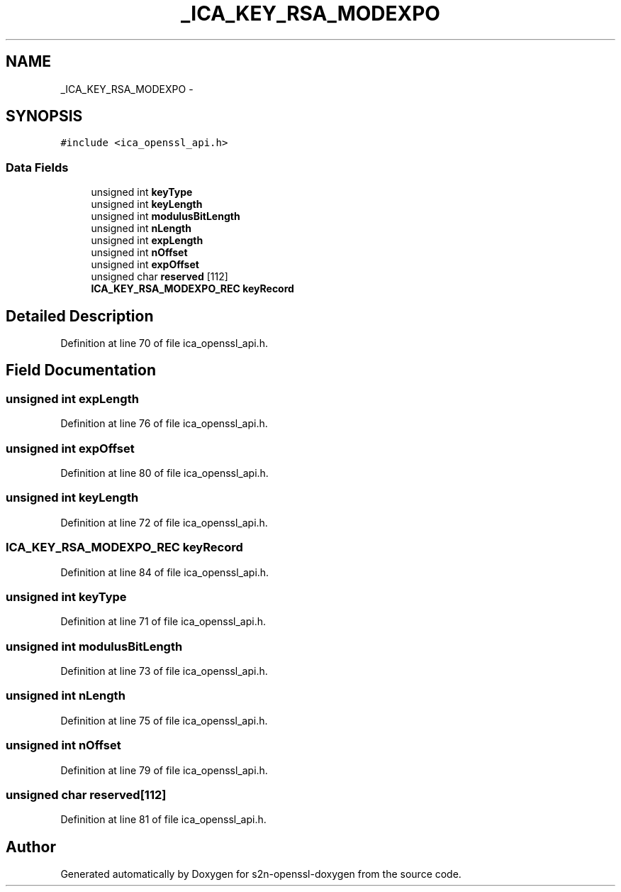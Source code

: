 .TH "_ICA_KEY_RSA_MODEXPO" 3 "Thu Jun 30 2016" "s2n-openssl-doxygen" \" -*- nroff -*-
.ad l
.nh
.SH NAME
_ICA_KEY_RSA_MODEXPO \- 
.SH SYNOPSIS
.br
.PP
.PP
\fC#include <ica_openssl_api\&.h>\fP
.SS "Data Fields"

.in +1c
.ti -1c
.RI "unsigned int \fBkeyType\fP"
.br
.ti -1c
.RI "unsigned int \fBkeyLength\fP"
.br
.ti -1c
.RI "unsigned int \fBmodulusBitLength\fP"
.br
.ti -1c
.RI "unsigned int \fBnLength\fP"
.br
.ti -1c
.RI "unsigned int \fBexpLength\fP"
.br
.ti -1c
.RI "unsigned int \fBnOffset\fP"
.br
.ti -1c
.RI "unsigned int \fBexpOffset\fP"
.br
.ti -1c
.RI "unsigned char \fBreserved\fP [112]"
.br
.ti -1c
.RI "\fBICA_KEY_RSA_MODEXPO_REC\fP \fBkeyRecord\fP"
.br
.in -1c
.SH "Detailed Description"
.PP 
Definition at line 70 of file ica_openssl_api\&.h\&.
.SH "Field Documentation"
.PP 
.SS "unsigned int expLength"

.PP
Definition at line 76 of file ica_openssl_api\&.h\&.
.SS "unsigned int expOffset"

.PP
Definition at line 80 of file ica_openssl_api\&.h\&.
.SS "unsigned int keyLength"

.PP
Definition at line 72 of file ica_openssl_api\&.h\&.
.SS "\fBICA_KEY_RSA_MODEXPO_REC\fP keyRecord"

.PP
Definition at line 84 of file ica_openssl_api\&.h\&.
.SS "unsigned int keyType"

.PP
Definition at line 71 of file ica_openssl_api\&.h\&.
.SS "unsigned int modulusBitLength"

.PP
Definition at line 73 of file ica_openssl_api\&.h\&.
.SS "unsigned int nLength"

.PP
Definition at line 75 of file ica_openssl_api\&.h\&.
.SS "unsigned int nOffset"

.PP
Definition at line 79 of file ica_openssl_api\&.h\&.
.SS "unsigned char reserved[112]"

.PP
Definition at line 81 of file ica_openssl_api\&.h\&.

.SH "Author"
.PP 
Generated automatically by Doxygen for s2n-openssl-doxygen from the source code\&.
